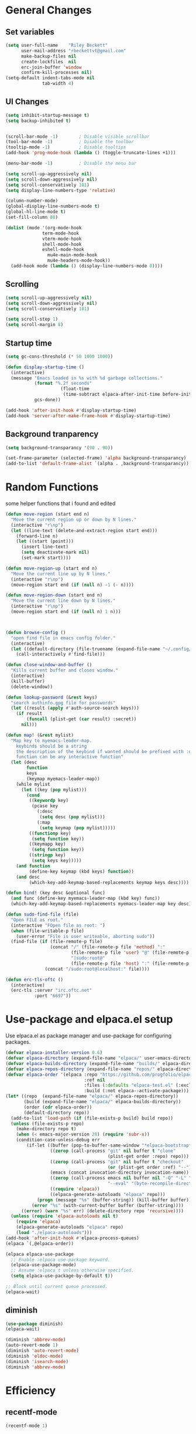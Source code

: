 #+TITLE Emacs.org config
#+PROPERTY: header-args:emacs-lisp :tangle ./init.el :mkdirp yes
#+STARTUP: fold
* General Changes
** Set variables

#+begin_src emacs-lisp
  (setq user-full-name    "Riley Beckett"
        user-mail-address "rbeckettvt@gmail.com"
        make-backup-files nil
        create-lockfiles  nil
        erc-join-buffer 'window
        confirm-kill-processes nil)
  (setq-default indent-tabs-mode nil
                tab-width 4)
#+end_src

** UI Changes

#+begin_src emacs-lisp
  (setq inhibit-startup-message t)
  (setq backup-inhibited t)


  (scroll-bar-mode -1)        ; Disable visible scrollbar
  (tool-bar-mode -1)          ; Disable the toolbar
  (tooltip-mode -1)           ; Disable tooltips
  (add-hook 'prog-mode-hook (lambda () (toggle-truncate-lines +1)))

  (menu-bar-mode -1)          ; Disable the menu bar

  (setq scroll-up-aggressively nil)
  (setq scroll-down-aggressively nil)
  (setq scroll-conservatively 101)
  (setq display-line-numbers-type 'relative)

  (column-number-mode)
  (global-display-line-numbers-mode t)
  (global-hl-line-mode t)
  (set-fill-column 80)

  (dolist (mode '(org-mode-hook
              	term-mode-hook
              	vterm-mode-hook
              	shell-mode-hook
              	eshell-mode-hook
                  mu4e-main-mode-hook
                  mu4e-headers-mode-hook))
    (add-hook mode (lambda () (display-line-numbers-mode 0))))
#+end_src

** Scrolling

#+begin_src emacs-lisp
  (setq scroll-up-aggressively nil)
  (setq scroll-down-aggressively nil)
  (setq scroll-conservatively 101)

  (setq scroll-step 1)
  (setq scroll-margin 8)
#+end_src

** Startup time

#+begin_src emacs-lisp
  (setq gc-cons-threshold (* 50 1000 1000))
  
  (defun display-startup-time ()
    (interactive)
    (message "Emacs loaded in %s with %d garbage collections."
             (format "%.2f seconds"
        	           (float-time
        	            (time-subtract elpaca-after-init-time before-init-time)))
             gcs-done))

  (add-hook 'after-init-hook #'display-startup-time)
  (add-hook 'server-after-make-frame-hook #'display-startup-time)

#+end_src

** Background tranparency

#+begin_src emacs-lisp
  (setq background-transparancy '(90 . 90))

  (set-frame-parameter (selected-frame) 'alpha background-transparancy)
  (add-to-list 'default-frame-alist `(alpha . ,background-transparancy))
#+end_src

* Random Functions

some helper functions that i found and edited

#+begin_src emacs-lisp
  (defun move-region (start end n)
    "Move the current region up or down by N lines."
    (interactive "r\np")
    (let ((line-text (delete-and-extract-region start end)))
      (forward-line n)
      (let ((start (point)))
        (insert line-text)
        (setq deactivate-mark nil)
        (set-mark start))))

  (defun move-region-up (start end n)
    "Move the current line up by N lines."
    (interactive "r\np")
    (move-region start end (if (null n) -1 (- n))))

  (defun move-region-down (start end n)
    "Move the current line down by N lines."
    (interactive "r\np")
    (move-region start end (if (null n) 1 n)))



  (defun browse-config ()
    "open find file in emacs config folder."
    (interactive)
    (let ((default-directory (file-truename (expand-file-name "~/.config/emacs/"))))
      (call-interactively #'find-file)))

  (defun close-window-and-buffer ()
    "Kills current buffer and closes window."
    (interactive)
    (kill-buffer)
    (delete-window))

  (defun lookup-password (&rest keys)
    "search authinfo.gpg file for passwords"
    (let ((result (apply #'auth-source-search keys)))
      (if result
          (funcall (plist-get (car result) :secret))
        nil)))

  (defun map! (&rest mylist)
    "Map key to myemacs-leader-map.
      keybinds should be a string
      the description of the keybind if wanted should be prefixed with :desc
      function can be any interactive function"
    (let (desc
          function
          keys
          (keymap myemacs-leader-map))
      (while mylist
        (let ((key (pop mylist)))
          (cond
           ((keywordp key)
            (pcase key
              (:desc
               (setq desc (pop mylist)))
              (:map
               (setq keymap (pop mylist)))))
           ((functionp key)
            (setq function key))
           ((keymapp key)
            (setq function key))
           ((stringp key)
            (setq keys key)))))
      (and function
           (define-key keymap (kbd keys) function))
      (and desc
           (which-key-add-keymap-based-replacements keymap keys desc))))

  (defun bind! (key desc &optional func)
    (and func (define-key myemacs-leader-map (kbd key) func))
    (which-key-add-keymap-based-replacements myemacs-leader-map key desc))

  (defun sudo-find-file (file)
    "Open FILE as root."
    (interactive "FOpen file as root: ")
    (when (file-writable-p file)
      (user-error "File is user writeable, aborting sudo"))
    (find-file (if (file-remote-p file)
                   (concat "/" (file-remote-p file 'method) ":"
                           (file-remote-p file 'user) "@" (file-remote-p file 'host)
                           "|sudo:root@"
                           (file-remote-p file 'host) ":" (file-remote-p file 'localname))
                 (concat "/sudo:root@localhost:" file))))

  (defun erc-tls-oftc ()
    (interactive)
    (erc-tls :server "irc.oftc.net"
             :port "6697"))
#+end_src

* Use-package and elpaca.el setup

Use elpaca.el as package manager and use-package for configuring packages.

#+begin_src emacs-lisp
  (defvar elpaca-installer-version 0.6)
  (defvar elpaca-directory (expand-file-name "elpaca/" user-emacs-directory))
  (defvar elpaca-builds-directory (expand-file-name "builds/" elpaca-directory))
  (defvar elpaca-repos-directory (expand-file-name "repos/" elpaca-directory))
  (defvar elpaca-order '(elpaca :repo "https://github.com/progfolio/elpaca.git"
                                :ref nil
                                :files (:defaults "elpaca-test.el" (:exclude "extensions"))
                                :build (:not elpaca--activate-package)))
  (let* ((repo  (expand-file-name "elpaca/" elpaca-repos-directory))
         (build (expand-file-name "elpaca/" elpaca-builds-directory))
         (order (cdr elpaca-order))
         (default-directory repo))
    (add-to-list 'load-path (if (file-exists-p build) build repo))
    (unless (file-exists-p repo)
      (make-directory repo t)
      (when (< emacs-major-version 28) (require 'subr-x))
      (condition-case-unless-debug err
          (if-let ((buffer (pop-to-buffer-same-window "*elpaca-bootstrap*"))
                   ((zerop (call-process "git" nil buffer t "clone"
                                         (plist-get order :repo) repo)))
                   ((zerop (call-process "git" nil buffer t "checkout"
                                         (or (plist-get order :ref) "--"))))
                   (emacs (concat invocation-directory invocation-name))
                   ((zerop (call-process emacs nil buffer nil "-Q" "-L" "." "--batch"
                                         "--eval" "(byte-recompile-directory \".\" 0 'force)")))
                   ((require 'elpaca))
                   ((elpaca-generate-autoloads "elpaca" repo)))
              (progn (message "%s" (buffer-string)) (kill-buffer buffer))
            (error "%s" (with-current-buffer buffer (buffer-string))))
        ((error) (warn "%s" err) (delete-directory repo 'recursive))))
    (unless (require 'elpaca-autoloads nil t)
      (require 'elpaca)
      (elpaca-generate-autoloads "elpaca" repo)
      (load "./elpaca-autoloads")))
  (add-hook 'after-init-hook #'elpaca-process-queues)
  (elpaca `(,@elpaca-order))

  (elpaca elpaca-use-package
    ;; Enable :elpaca use-package keyword.
    (elpaca-use-package-mode)
    ;; Assume :elpaca t unless otherwise specified.
    (setq elpaca-use-package-by-default t))

  ;; Block until current queue processed.
  (elpaca-wait)
#+end_src

** diminish

#+begin_src emacs-lisp
  (use-package diminish)
  (elpaca-wait)

  (diminish 'abbrev-mode)
  (auto-revert-mode 1)
  (diminish 'auto-revert-mode)
  (diminish 'eldoc-mode)
  (diminish 'isearch-mode)
  (diminish 'abbrev-mode)
#+end_src

* Efficiency
** recentf-mode

#+begin_src emacs-lisp
  (recentf-mode 1)
#+end_src

** No-littering

no-littering is used to get rid of annoying temp files.

#+begin_src emacs-lisp
  (use-package no-littering
    :config
    (add-to-list 'recentf-exclude
                 (recentf-expand-file-name no-littering-var-directory))
    (add-to-list 'recentf-exclude
                 (recentf-expand-file-name no-littering-etc-directory))
    (setq custom-file (no-littering-expand-etc-file-name "custom.el")))
#+end_src

** Gcmh

Garbage collector magic hack to stop lots of garbage collection.

#+begin_src emacs-lisp
  (use-package gcmh
    :diminish gcmh-mode
    :init
    (gcmh-mode 1))
#+end_src

* Completion
** which-key

which-key for descriptions when entering keybinds

#+begin_src emacs-lisp
  (use-package which-key
    :init (which-key-mode)
    :diminish which-key-mode
    :config
    (setq which-key-idle-delay 1))
#+end_src

** Vertico

Vertico used for completion for minibuffers.

#+begin_src emacs-lisp
  (use-package vertico
    :elpaca (vertico :files (:defaults "extensions/*"))
    :diminish vertico-mode
    :bind (:map vertico-map
                ("C-n" . vertico-next)
                ("C-p" . vertico-previous))
    :init
    (vertico-mode 1)
    (vertico-flat-mode 1)
    (setq vertico-count 15))

  ;; Configure directory extension.
  (use-package vertico-directory
    :after vertico
    :elpaca nil
    ;; More convenient directory navigation commands
    :bind (:map vertico-map
                ("RET" . vertico-directory-enter)
                ("DEL" . vertico-directory-delete-char)
                ("M-DEL" . vertico-directory-delete-word))
    ;; Tidy shadowed file names
    :hook (rfn-eshadow-update-overlay . vertico-directory-tidy))
#+end_src

** Saving history

use save-hist-mode to get history saved for completion

#+begin_src emacs-lisp
  (use-package savehist
    :elpaca nil
    :diminish savehist-mode
    :init
    (savehist-mode 1))
#+end_src

** Marginalia

better results in minibuffers with marginalia

#+begin_src emacs-lisp
  (use-package marginalia
    :diminish marginalia-mode
    :after vertico
    :custom
    (marginalia-annotators '(marginalia-annotators-heavy marginalia-annotators-light nil))
    :config
    (marginalia-mode))
#+end_src

** Consult

vertico enriched functions

#+begin_src emacs-lisp
  (use-package consult
    :config
    (setq completion-in-region-function
          (lambda (&rest args)
            (apply (if vertico-mode
                       #'consult-completion-in-region
                     #'completion--in-region)
                   args)))
    (consult-customize consult-buffer :preview-key "M-."))
#+end_src

** Orderless

better searching

#+begin_src emacs-lisp
  (use-package orderless
    :config
    (setq completion-styles '(orderless)
          completion-category-defaults nil
          completion-category-overrides '((file (styles . (partial-completion))))))
#+end_src

** Embark

#+begin_src emacs-lisp
  (use-package embark
    :bind
    (("C-." . embark-act)
     ("C-;" . embark-dwim))
    :init
    (setq prefix-help-command #'embark-prefix-help-command)
    :config
    (setq embark--minimal-indicator-overlay nil)
    (setq embark-indicators (delq 'embark-mixed-indicator embark-indicators))
    (add-to-list 'embark-indicators #'embark-minimal-indicator))

  (use-package embark-consult
    :config
    (define-key embark-file-map (kbd "S") 'sudo-find-file))
#+end_src

** Spell Checking
*** flyspell

#+begin_src emacs-lisp
  (use-package flyspell
    :elpaca nil
    ;; :diminish flyspell-mode
    )
#+end_src

*** flyspell-correct

#+begin_src emacs-lisp
    (use-package flyspell-correct
      :after flyspell)
#+end_src

*** Consult-flyspell

#+begin_src emacs-lisp
  (use-package consult-flyspell
    :elpaca (consult-flyspell :host gitlab :repo "OlMon/consult-flyspell" :branch "master")
    :config
    ;; default settings
    (setq consult-flyspell-select-function (lambda () (flyspell-correct-at-point) (consult-flyspell))
          consult-flyspell-set-point-after-word t
          consult-flyspell-always-check-buffer nil))
#+end_src

* UI packages
** mode-line

#+begin_src emacs-lisp
;;  (defface modeline-project-face
;;    '((t :foreground "#00F00C"
;;         :weight bold))
;;    "Test face."
;;    :group 'modeline-face)
;;
;;  (defface modeline-path-face
;;    '((t :foreground "#00C0FF"
;;         :weight bold))
;;    "Test2 face."
;;    :group 'modeline-face)
;;
;;  (setq-default mode-line-buffer-identification
;;                '(:eval (format-mode-line (if buffer-file-truename (or (when-let* ((prj (cdr-safe (project-current)))
;;                                                                                   (parent (file-name-directory (directory-file-name (cdr-safe (project-current)))))
;;                                                                                   (folder (file-relative-name prj parent))
;;                                                                                   (path (file-relative-name buffer-file-truename parent)))
;;                                                                         (put-text-property 0 (-(length folder) 1) 'face 'modeline-project-face path)
;;                                                                         (put-text-property (-(length folder) 1) (length path) 'face 'modeline-path-face path)
;;                                                                         path)
;;                                                                       "%b")
;;                                            "%b"))))
;;
;;  (defun ml-fill-to-right (reserve)
;;    "Return empty space, leaving RESERVE space on the right."
;;    (when (and window-system (eq 'right (get-scroll-bar-mode)))
;;      (setq reserve (- reserve 2))) ; Powerline uses 3 here, but my scrollbars are narrower.
;;    (propertize " "
;;                'display `((space :align-to (- (+ right right-fringe right-margin)
;;                                               ,reserve)))))
;;  (defvar ml-selected-window nil)
;;
;;  (defun ml-record-selected-window ()
;;    (or (eq (selected-window) (minibuffer-window))
;;        (setq ml-selected-window (selected-window))))
;;
;;  (defun ml-update-all ()
;;    (force-mode-line-update t))
;;
;;  (add-hook 'post-command-hook 'ml-record-selected-window)
;;
;;  (add-hook 'buffer-list-update-hook 'ml-update-all)
;;
;;  (defvar mode-line-left (list 
;;                          '(:eval mode-line-front-space)
;;                          '(:eval evil-mode-line-tag)
;;                          " %l:%c "
;;                          '(:eval mode-line-mule-info)
;;                          '(:eval mode-line-modified)
;;                          '(:eval mode-line-remote)
;;                          " "
;;                          mode-line-buffer-identification))
;;
;;  (defvar mode-line-right (list 
;;                           '(:eval (if (eq ml-selected-window (selected-window))
;;                                       mode-line-misc-info
;;                                     '(:propertize mode-line-misc-info 'face 'mode-line-inactive)))
;;                           " "
;;                           '(:eval mode-name)))
;;
;;  (defvar mode-line-spacing '(:eval (ml-fill-to-right (string-width (format-mode-line mode-line-right)))))
;;
;;  (defmacro ml-inactive-color-fix (var)
;;    `(if (eq ,ml-selected-window (selected-window))
;;         ,var
;;       '(:eval (let ((a (format-mode-line ,var)))
;;                 (set-text-properties 0 (length a) '(face mode-line-inactive) a)
;;                 a))))
  ;; (setq-default mode-line-format
  ;;               (list
  ;;                "%e"
  ;;                '(:eval mode-line-left)
  ;;                '(:eval mode-line-spacing)
  ;;                '(:eval mode-line-right)))
  ;; (setq-default mode-line-format
  ;;               (list
  ;;                "%e"
  ;;                '(:eval mode-line-front-space)
  ;;                '(:eval evil-mode-line-tag)
  ;;                '(:eval mode-line-mule-info)
  ;;                '(:eval mode-line-modified)
  ;;                '(:eval mode-line-remote)
  ;;                " (%l:%c) "
  ;;                ;; '(:eval (ml-inactive-color-fix mode-line-buffer-identification))
  ;;                '(:eval (ml-inactive-color-fix mode-line-buffer-identification))
  ;;                '(:eval (and anzu--state " "))
  ;;                '(:eval anzu--mode-line-format)
  ;;                " "
  ;;                '(:eval (ml-inactive-color-fix mode-line-modes))
  ;;                '(:eval (ml-inactive-color-fix mode-line-misc-info))))
#+end_src

** nerd icons

#+begin_src emacs-lisp
  (use-package nerd-icons)
#+end_src

** all the icons

#+begin_src emacs-lisp
  (use-package all-the-icons)
#+end_src

** doom-themes

good looking themes with doom-themes

#+begin_src emacs-lisp
  (use-package doom-themes
    :config
    (setq doom-themes-enable-bold t    
          doom-themes-enable-italic t) 
    (load-theme 'doom-vibrant t)

    ;; Enable flashing mode-line on errors
    ;; (doom-themes-visual-bell-config)
    ;; Enable custom neotree theme (all-the-icons must be installed!)
    ;; or for treemacs users
    (doom-themes-treemacs-config)
    ;; Corrects (and improves) org-mode's native fontification.
    (doom-themes-org-config))
#+end_src

** rainbow-delimiters

rainbow-delimiters for parens coloring

#+begin_src emacs-lisp
  (use-package rainbow-delimiters
    :diminish rainbow-delimiters-mode
    :hook (prog-mode . rainbow-delimiters-mode))
#+end_src

** Emojify-mode

#+begin_src emacs-lisp
  (use-package emojify
    ;; :diminish emojify-mode
    :hook (after-init . global-emojify-mode)
    :config
    (add-hook 'prog-mode-hook #'(lambda () (emojify-mode -1))))
#+end_src

** Helpful

More descriptive describe functions from helpful.

#+begin_src emacs-lisp
  (use-package helpful
    :bind
    ([remap describe-command] . helpful-command)
    ([remap describe-function] . helpful-callable)
    ([remap describe-variable] . helpful-variable)
    ([remap describe-key] . helpful-key))
#+end_src

** Statusbar

#+begin_src emacs-lisp
      (use-package posframe)

      (use-package statusbar
        :diminish statusbar-mode
        :elpaca (statusbar.el :host github :repo "NAHTAIV3L/statusbar.el")
        :config
        (setq display-wifi-essid-command "iw dev $(ip addr | awk '/state UP/ {gsub(\":\",\"\"); print $2}') link | awk '/SSID:/ {printf $2}'"
              display-wifi-connection-command "iw dev $(ip addr | awk '/state UP/ {gsub(\":\",\"\"); print $2}') link | awk '/signal:/ {gsub(\"-\",\"\"); printf $2}'"
              externalcmd-shellcommand "slstatus -s -1"))
#+end_src

** writeroom-mode
#+begin_src emacs-lisp
      (use-package writeroom-mode
        :diminish)
#+end_src

* Undo-tree

undo-tree for good undoing

#+begin_src emacs-lisp
  (use-package undo-tree
    :diminish undo-tree-mode
    :config
    (global-undo-tree-mode)
    (add-hook 'authinfo-mode-hook #'(lambda () (setq-local undo-tree-auto-save-history nil)))
    (defvar --undo-history-directory (concat user-emacs-directory "undotreefiles/")
      "Directory to save undo history files.")
    (unless (file-exists-p --undo-history-directory)
      (make-directory --undo-history-directory t))
    ;; stop littering with *.~undo-tree~ files everywhere
    (setq undo-tree-history-directory-alist `(("." . ,--undo-history-directory))))
#+end_src

* Other
** Avy

#+begin_src emacs-lisp
  (use-package avy)
#+end_src

** Ace Window

#+begin_src emacs-lisp
  (use-package ace-window
    :config
    (setq aw-keys '(?a ?s ?d ?f ?g ?h ?j ?k ?l)
          aw-scope 'frame))
#+end_src

* Evil
** Evil mode

vim keybinds in emacs

#+begin_src emacs-lisp
  (use-package evil
    :diminish evil-mode
    :init
    (setq evil-want-integration t)
    (setq evil-want-keybinding nil)
    (setq evil-want-C-u-scroll t)
    (setq evil-want-C-i-jump nil)
    (setq evil-undo-system 'undo-tree)
    :config
    ;; (evil-mode 1)
    (define-key evil-normal-state-map (kbd "j") 'evil-next-visual-line)
    (define-key evil-normal-state-map (kbd "k") 'evil-previous-visual-line)
    (evil-set-initial-state 'messages-buffer-mode 'normal)
    (evil-set-initial-state 'dashboard-mode 'normal)
    (define-key evil-window-map (kbd "d") '("close buffer & window" . close-window-and-buffer)))

  (use-package evil-collection
    :diminish evil-collection-unimpaired-mode
    :after evil
    :config
    (evil-collection-init))
#+end_src

** Evil nerd commenter

easy commenting with the keybinds: gcc or gc

#+begin_src emacs-lisp
  (use-package evil-nerd-commenter
    :after evil)
#+end_src

** Evil-Anzu

counter on modeline for how many search results from evil-search-forward

#+begin_src emacs-lisp
  (use-package evil-anzu
    :diminish anzu-mode
    :after evil
    :config
    (setq anzu-cons-mode-line-p nil)
    (global-anzu-mode 1))

  (elpaca-wait)
#+end_src

* AucTeX

#+begin_src emacs-lisp
  (use-package tex
    :elpaca (auctex :pre-build
                    (("cd" "~/.emacs.d/elpaca/repos/auctex/")
                     ("./autogen.sh")
                     ("./configure")
                     ("make"))
                    :host github :repo "emacs-straight/auctex" :files ("*" (:exclude ".git"))))
#+end_src

* markdown

#+begin_src emacs-lisp
  (setq markdown-command "pandoc")
#+end_src

* Org mode
** general

general configuration of org-mode

#+begin_src emacs-lisp
  (use-package org
    :diminish org-mode
    :custom
    ((org-agenda-files (list "~/org/homework.org")))
    :config
    (setq org-ellipsis " ▾")


    (setq org-format-latex-options (plist-put org-format-latex-options :scale 1.5))
    (add-to-list 'org-structure-template-alist '("sh" . "src shell"))
    (add-to-list 'org-structure-template-alist '("el" . "src emacs-lisp"))
    (add-to-list 'org-structure-template-alist '("py" . "src python"))

    (org-babel-do-load-languages
     'org-babel-load-languages
     '((emacs-lisp . t)
       (python . t))))

  (use-package org-superstar
    :diminish org-superstar-mode
    :after org
    :config
    (add-hook 'org-mode-hook (lambda () (org-superstar-mode 1)))
    (setq org-hide-leading-stars t)
    (require 'org-tempo))

  (elpaca-wait)
#+end_src

** Automatic tangle

Automatically tangle org config files into .el files.

#+begin_src emacs-lisp
  (defun org-babel-tangle-config ()
    (when (or
           (string-equal (buffer-file-name) (expand-file-name "~/.dotfiles/.config/emacs/Emacs.org"))
           (string-equal (buffer-file-name) (expand-file-name "~/.dotfiles/.config/emacs/Desktop.org")))
      ;; Dynamic scoping to the rescue
      (let ((org-confirm-babel-evaluate nil))
        (org-babel-tangle))))

  (add-hook 'org-mode-hook (lambda () (add-hook 'after-save-hook #'org-babel-tangle-config)))
#+end_src

* Dired

#+begin_src emacs-lisp
  (use-package dired
    :ensure nil
    :elpaca nil
    :commands (dired dired-jump)
    :bind (:map dired-mode-map ("SPC" . dired-single-buffer))
    :custom ((dired-listing-switches "-agho --group-directories-first"))
    :config
    (evil-collection-define-key 'normal 'dired-mode-map
      "h" 'dired-single-up-directory
      "l" 'dired-single-buffer))

  (use-package dired-single
    :commands (dired dired-jump))
#+end_src

* Hydra

mini-menus 

#+begin_src emacs-lisp
  (use-package hydra
    :config
    (defhydra hydra-text-scale (:timeout 4)
      "scale text"
      ("j" text-scale-increase "in")
      ("k" text-scale-decrease "out")
      ("f" nil "finished" :exit t)))
#+end_src

* Perspective

multiple perspectives per frame

#+begin_src emacs-lisp
  (use-package perspective
    :config
    (add-hook 'persp-created-hook #'(lambda () (and (get-buffer "*mu4e-main*") (persp-add-buffer (get-buffer "*mu4e-main*")))))
    :init
    (setq persp-suppress-no-prefix-key-warning t
          persp-initial-frame-name "main"
          persp-sort 'name)
    (persp-mode)
    (consult-customize consult--source-buffer :hidden t :default nil)
    (add-to-list 'consult-buffer-sources persp-consult-source))
#+end_src

* Mail
** mu4e

setup mu4e as email client.

#+begin_src emacs-lisp
  (use-package mu4e
    :elpaca nil
    :custom
    (mu4e-completing-read-function #'completing-read)
    :config

    (add-hook 'after-init-hook #'(lambda () (mu4e t)))
    ;; This is set to 't' to avoid mail syncing issues when using mbsync
    (setq mu4e-change-filenames-when-moving t)

    (add-hook 'mu4e-compose-mode-hook
              #'(lambda () (setq-local undo-tree-auto-save-history nil)))
    (add-hook 'mu4e-compose-mode-hook
              #'(lambda () (flyspell-mode)))
    ;; Refresh mail using isync every 10 minutes
    (setq mu4e-update-interval (* 10 60)
          mu4e-get-mail-command "mbsync -a"
          mu4e-maildir "~/Maildir"
          mu4e-read-option-use-builtin nil
          mu4e-headers-skip-duplicates nil

          mu4e-drafts-folder "/Drafts"
          mu4e-sent-folder   "/Sent Mail"
          mu4e-refile-folder "/All Mail"
          mu4e-trash-folder  "/Trash"
          smtpmail-smtp-server "smtp.gmail.com"
          smtpmail-smtp-service 465
          smtpmail-stream-type  'ssl
          message-send-mail-function 'smtpmail-send-it
          mu4e-compose-signature "Riley Beckett\nrbeckettvt@gmail.com"
          mu4e-compose-format-flowed t
          mu4e-maildir-shortcuts
          '((:maildir "/INBOX"    :key ?i)
            (:maildir "/Sent Mail" :key ?s)
            (:maildir "/Trash"     :key ?t)
            (:maildir "/Drafts"    :key ?d)
            (:maildir "/All Mail"  :key ?a))))

  (use-package mu4e-alert
    :config
    (mu4e-alert-set-default-style 'libnotify)
    (add-hook 'after-init-hook #'mu4e-alert-enable-notifications))
#+end_src

** pinentry

#+begin_src emacs-lisp
  (use-package pinentry)
#+end_src

* Programming
** origami.el

#+begin_src emacs-lisp
  (use-package origami
    :config
    (global-origami-mode 1))
#+end_src

** Projectile

projectile is used for swaping to projects

#+begin_src emacs-lisp
  (use-package projectile
    :diminish projectile-mode
    :config
    (projectile-mode -1))
#+end_src

** Smartparens

place closing paren when opening one is placed

#+begin_src emacs-lisp
  (use-package smartparens
    :diminish smartparens-mode
    :config
    (setq sp-highlight-pair-overlay nil)
    (sp-local-pair 'emacs-lisp-mode "'" nil :actions nil)
    (smartparens-global-mode 1))
#+end_src

** Magit

best git frontend ever

#+begin_src emacs-lisp
  (use-package transient)
  (use-package magit
    :bind (("C-x g" . magit-status))
    :custom
    (magit-display-buffer-function #'magit-display-buffer-same-window-except-diff-v1))
#+end_src

** flycheck

give good errors when programming

#+begin_src emacs-lisp
    (use-package flycheck
      :diminish flycheck-mode
      :config
      (setq-default flycheck-emacs-lisp-load-path 'inherit)
      (global-flycheck-mode 1)
      (add-hook 'c-mode-hook '(lambda () (flycheck-mode -1))))
#+end_src

** Lsp-mode

Language Server Protocol Modes also describe keybinds

#+begin_src emacs-lisp
  (use-package lsp-mode
    :init
    (setq lsp-keymap-prefix "C-c l"
          lsp-headerline-breadcrumb-enable nil
          lsp-headerline-breadcrumb-icons-enable nil
          lsp-keep-workspace-alive nil
          lsp-completion-provider :none
          lsp-enable-snippet nil
          lsp-lens-enable nil)
    :hook (;; replace XXX-mode with concrete major-mode(e. g. python-mode)
           ;; (c-mode . lsp)
           (python-mode . lsp-deferred)
           ;; if you want which-key integration
           (lsp-mode . lsp-enable-which-key-integration))
    :commands lsp)

  (use-package lsp-ui
    :after lsp
    :diminish lsp-lens-mode
    :config
    (setq lsp-ui-sideline-update-mode 'point)
    (setq lsp-ui-sideline-show-diagnostics t)
    (setq lsp-ui-sideline-ignore-duplicate t))


  (use-package lsp-treemacs
    :after lsp
    :custom
    (lsp-treemacs-error-list-current-project-only t))

  (use-package lsp-java
    :hook
    (java-mode . lsp))

  (use-package consult-lsp
    :after lsp)

  (defun lsp-bind ()
    (interactive)
    (define-key myemacs-leader-map (kbd "l") lsp-command-map)
    (map! "l" :desc "lsp")
    (map! "l=" :desc "formatting")
    (map! "lF" :desc "folders")
    (map! "lG" :desc "peek")
    (map! "lT" :desc "toggle")
    (map! "la" :desc "code actions")
    (map! "lg" :desc "goto")
    (map! "lh" :desc "help")
    (map! "lr" :desc "refactor")
    (map! "lu" :desc "ui")
    (map! "lw" :desc "workspaces")
    (define-key myemacs-leader-map (kbd "lug") '("ui doc glance" . lsp-ui-doc-glance)))
  (add-hook 'lsp-mode-hook 'lsp-bind)
#+end_src

** corfu-mode

use corfu for completion coming from lsp

#+begin_src emacs-lisp
  (use-package corfu
    :custom
    (corfu-auto t)
    (corfu-auto-delay 1)
    (corfu-auto-prefix 1)
    (corfu-separator ?\s)
    (corfu-preview-current nil)
    :config
    (global-corfu-mode)
    (bind-key (kbd "s-SPC") 'corfu-insert-separator 'corfu-map))

  (use-package corfu-terminal
    :diminish corfu-terminal-mode
    :elpaca (corfu-terminal :repo "https://codeberg.org/akib/emacs-corfu-terminal.git")
    :config
    (unless (display-graphic-p)
      (corfu-terminal-mode +1)))

  (use-package cape
    ;; Bind dedicated completion commands
    ;; Alternative prefix keys: C-c p, M-p, M-+, ...
    :init
    ;; Add to the global default value of `completion-at-point-functions' which is
    ;; used by `completion-at-point'.  The order of the functions matters, the
    ;; first function returning a result wins.  Note that the list of buffer-local
    ;; completion functions takes precedence over the global list.
    (add-to-list 'completion-at-point-functions #'cape-dabbrev)
    (add-to-list 'completion-at-point-functions #'cape-file)
    (add-to-list 'completion-at-point-functions #'cape-elisp-block)
    ;;(add-to-list 'completion-at-point-functions #'cape-history)
    ;;(add-to-list 'completion-at-point-functions #'cape-keyword)
    (add-to-list 'completion-at-point-functions #'cape-tex)
    ;;(add-to-list 'completion-at-point-functions #'cape-sgml)
    ;;(add-to-list 'completion-at-point-functions #'cape-rfc1345)
    ;;(add-to-list 'completion-at-point-functions #'cape-abbrev)
    ;;(add-to-list 'completion-at-point-functions #'cape-dict)
    ;;(add-to-list 'completion-at-point-functions #'cape-elisp-symbol)
    ;;(add-to-list 'completion-at-point-functions #'cape-line)
    )
#+end_src

** lsp-latex

#+begin_src emacs-lisp
  (use-package lsp-latex
    :elpaca (lsp-latex.el :host github :repo "ROCKTAKEY/lsp-latex"))
#+end_src

** dap-mode

#+begin_src emacs-lisp
  (use-package dap-mode
    :diminish
    :defer
    :custom
    (dap-auto-configure-mode t                           "Automatically configure dap.")
    (dap-auto-configure-features
     '(sessions locals breakpoints expressions tooltip)  "Remove the button panel in the top.")
    :config
        ;;; dap for c++
    (require 'dap-lldb)
    (require 'dap-gdb-lldb)
    (require 'dap-cpptools)
    (require 'dap-java)

        ;;; set the debugger executable (c++)
    (setq dap-lldb-debug-program '("/usr/bin/lldb-vscode"))

        ;;; ask user for executable to debug if not specified explicitly (c++)
    (setq dap-lldb-debugged-program-function (lambda () (read-file-name "Select file to debug: ")))

    (setq dap-default-terminal-kind "integrated") ;; Make sure that terminal programs open a term for I/O in an Emacs buffer
    (dap-auto-configure-mode +1)
        ;;; default debug template for (c++)
    (dap-register-debug-template
     "C++ LLDB dap"
     (list :type "lldb-vscode"
           :cwd nil
           :args nil
           :request "launch"
           :program nil))

    (dap-register-debug-template
     "Rust LLDB dap"
     (list :type "lldb-vscode"
           :request "launch"
           :program nil
           :cwd "${workspaceFolder}"
           :dap-compilation "cargo build"
           :dap-compilation-dir "${workspaceFolder}"))

    (defun dap-debug-create-or-edit-c-json-template ()
      "Edit the C++ debugging configuration or create + edit if none exists yet."
      (interactive)
      (let ((filename (concat (lsp-workspace-root) "/launch.json"))
            (default "~/.dotfiles/.config/emacs/default-c-launch.json"))
        (unless (file-exists-p filename)
          (copy-file default filename))
        (find-file-existing filename))))
#+end_src

** Formatting

#+begin_src emacs-lisp
  (c-add-style "microsoft"
               '("stroustrup"
                 (c-offsets-alist
                  (innamespace . -)
                  (inline-open . 0)
                  (inher-cont . c-lineup-multi-inher)
                  (arglist-cont-nonempty . +)
                  (template-args-cont . +))))
  (setq c-default-style "microsoft")
  (use-package clang-format)
  (use-package clang-format+)
#+end_src

** Highlighing
*** Tree-sitter

tree-sitter used for very detailed syntax highlighting

#+begin_src emacs-lisp
  (use-package tree-sitter
    :diminish tree-sitter-mode
    :config
    (global-tree-sitter-mode 1))
  (use-package tree-sitter-langs)
#+end_src

*** Higlight-quoted

elisp ' highlighting

#+begin_src emacs-lisp
  (use-package highlight-quoted
    :diminish highlight-quoted-mode
    :hook (emacs-lisp-mode . highlight-quoted-mode))
#+end_src

*** hl-todo

highlights TODO and other things

#+begin_src emacs-lisp
  (use-package hl-todo
    :hook
    (prog-mode . hl-todo-mode))
#+end_src

** Eros

displays elisp evaluation where cursor is.

#+begin_src emacs-lisp
  (use-package eros
    :diminish eros-mode
    :config
    (eros-mode 1))
#+end_src

** glsl-mode.el

#+begin_src emacs-lisp
  (use-package glsl-mode
    :diminish
    :elpaca (glsl-mode :host github :repo "jimhourihan/glsl-mode"))
#+end_src

** haskell

#+begin_src emacs-lisp
      (use-package lsp-haskell
        :hook
        (haskell-mode . lsp))
#+end_src

** kotlin

#+begin_src emacs-lisp
  (use-package kotlin-mode)
#+end_src

** gradle-mode

#+begin_src emacs-lisp
  (use-package gradle-mode
    :diminish)
#+end_src

** nasm-mode

#+begin_src emacs-lisp
      (use-package nasm-mode
        :hook
        (asm-mode . nasm-mode))
#+end_src

** rust

#+begin_src emacs-lisp
  (use-package rust-mode
    :diminish
    :hook (rust-mode . lsp))

  (use-package cargo
    :diminish cargo-mode cargo-minor-mode
    :hook (rust-mode . cargo-minor-mode))

  (use-package flycheck-rust
    :config (add-hook 'flycheck-mode-hook #'flycheck-rust-setup))
#+end_src

** asm

#+begin_src emacs-lisp
  (defun my-asm-mode-hook ()
    (defun asm-calculate-indentation ()
      (or
       ;; Flush labels to the left margin.
                                          ;   (and (looking-at "\\(\\.\\|\\sw\\|\\s_\\)+:") 0)
       (and (looking-at "[.@_[:word:]]+:") 0)
       ;; Same thing for `;;;' comments.
       (and (looking-at "\\s<\\s<\\s<") 0)
       ;; %if nasm macro stuff goes to the left margin
       (and (looking-at "%") 0)
       (and (looking-at "c?global\\|section\\|default\\|align\\|INIT_..X") 0)
       ;; Simple `;' comments go to the comment-column
                                          ;(and (looking-at "\\s<\\(\\S<\\|\\'\\)") comment-column)
       ;; The rest goes at column 4
       (or 4))))

  (add-hook 'asm-mode-hook #'my-asm-mode-hook)
#+end_src

** Terminals

configuration for terminals

*** vterm

vterm is a terminal emulator in emacs

#+begin_src emacs-lisp
  (use-package vterm
    :diminish vterm-mode
    :commands vterm
    :config
    (setq vterm-max-scrollback 10000)
    (setq vterm-kill-buffer-on-exit t))
#+end_src

*** eshell

shell written in elisp also can run elisp

#+begin_src emacs-lisp
  (defun configure-eshell ()
    ;; Save command history when commands are entered
    (add-hook 'eshell-pre-command-hook 'eshell-save-some-history)

    ;; Truncate buffer for performance
    (add-to-list 'eshell-output-filter-functions 'eshell-truncate-buffer)

    ;; Bind some useful keys for evil-mode
    (evil-define-key '(normal insert visual) eshell-mode-map (kbd "C-r") 'counsel-esh-history)
    (evil-define-key '(normal insert visual) eshell-mode-map (kbd "<home>") 'eshell-bol)
    (evil-normalize-keymaps)

    (setq eshell-history-size         10000
          eshell-buffer-maximum-lines 10000
          eshell-hist-ignoredups t
          eshell-scroll-to-bottom-on-input t))

  (use-package eshell-git-prompt)

  (use-package eshell
    :elpaca nil
    :diminish eshell-mode
    :hook (eshell-first-time-mode . configure-eshell)
    :config

    (with-eval-after-load 'esh-opt
      (setq eshell-destroy-buffer-when-process-dies t)
      (setq eshell-visual-commands '("htop" "zsh" "vim")))

    (eshell-git-prompt-use-theme 'multiline2))
#+end_src

* Calendar

#+begin_src emacs-lisp
  (use-package calendar
    :elpaca nil
    :config
    (defun calendar-insert-date ()
      "Capture the date at point, exit the Calendar, insert the date."
      (interactive)
      (seq-let (month day year) (save-match-data (calendar-cursor-to-date))
        (calendar-exit)
        (insert (format "%02d/%02d/%d" month day year))))

    (define-key calendar-mode-map (kbd "M-I") 'calendar-insert-date))

  (elpaca-wait)
#+end_src

* Keybinds
** Override Mode and Keymap

override mode and keymap

#+begin_src emacs-lisp
  (defvar keyboard-override-mode-map (make-sparse-keymap)
    "override other keybinds")

  (define-minor-mode keyboard-override-mode
    "override keybinds mode"
    :lighter ""
    :global t
    :keymap keyboard-override-mode-map)

#+end_src

** Escape

setup escape to end things

#+begin_src emacs-lisp
  (global-set-key (kbd "<escape>") 'keyboard-escape-quit)

  ;; (defvar myemacs-escape-hook nil
  ;;   "for killing things")

  ;; (defun myemacs/escape (&optional interactive)
  ;;   "Run `myemacs-escape-hook'."
  ;;   (interactive (list 'interactive))
  ;;   (cond ((minibuffer-window-active-p (minibuffer-window))
  ;;          ;; quit the minibuffer if open.
  ;;          (when interactive
  ;;            (setq this-command 'abort-recursive-edit))
  ;;          (abort-recursive-edit))
  ;;         ;; Run all escape hooks. If any returns non-nil, then stop there.
  ;;         ((run-hook-with-args-until-success 'myemacs-escape-hook))
  ;;         ;; don't abort macros
  ;;         ((or defining-kbd-macro executing-kbd-macro) nil)
  ;;         ;; Back to the default
  ;;         ((unwind-protect (keyboard-quit)
  ;;            (when interactive
  ;;              (setq this-command 'keyboard-quit))))))

  ;; (global-set-key [remap keyboard-quit] #'myemacs/escape)
  ;; (add-hook 'myemacs-escape-hook (lambda ()
  ;;       			         (when (evil-ex-hl-active-p 'evil-ex-search)
  ;;       			           (evil-ex-nohighlight)
  ;;       			           t)))
#+end_src

** Other

#+begin_src emacs-lisp
    (global-set-key (kbd "C-t") 'forward-char)
    (global-unset-key (kbd "C-z"))
#+end_src

** General

general keybinds that I like.

#+begin_src emacs-lisp
  (defvar myemacs-leader-map (make-sparse-keymap)
    "map for leader")
  (setq leader "SPC")
  (setq alt-leader "M-SPC")

  (define-prefix-command 'myemacs/leader 'myemacs-leader-map)

  (evil-define-key* '(normal visual motion) keyboard-override-mode-map (kbd leader) 'myemacs/leader)
  (global-set-key (kbd alt-leader) 'myemacs/leader)
  (keyboard-override-mode +1)

  (global-set-key (kbd "M-p") 'move-region-up)
  (global-set-key (kbd "M-n") 'move-region-down)

  (global-unset-key (kbd "M-."))

  ;; (define-key myemacs-leader-map (kbd ".") '("find file" . find-file))
  (map! "." :desc "find file"  #'find-file)
  (map! "," :desc "open dired"  #'dired-jump)
  (map! "<" :desc "switch buffer" #'consult-buffer)
  (map! "s" :desc "search in file" #'consult-line)
  (map! "`" :desc "open file in config dir" #'browse-config)

  (map! "v" :desc "ace window" #'ace-window)

  (map! "a" :desc "avy")
  (map! "ac" :desc "avy go to char" #'avy-goto-char)
  (map! "al" :desc "avy go to char 2" #'avy-goto-char-2)
  (map! "at" :desc "avy go to char timer" #'avy-goto-char-timer)

  (evil-global-set-key 'normal "gc" 'evilnc-comment-operator)
  (evil-global-set-key 'visual "gc" 'evilnc-comment-operator)

  (map! "o" :desc "org")
  (map! "oa" :desc "org agenda" #'org-agenda)
  (map! "o[" :desc "org agenda add front" #'org-agenda-file-to-front)
  (map! "os" :desc "org schedule" #'org-schedule)
  (map! "od" :desc "org deadline" #'org-deadline)

  (map! "n" :desc "org roam")
  (map! "nl" :desc "org roam buffer toggle" #'org-roam-buffer-toggle)
  (map! "nf" :desc "org roam node find" #'org-roam-node-find)
  (map! "ni" :desc "org roam node insert" #'org-roam-node-insert)

  (map! "t" :desc "toggle")
  (map! "ts" :desc "text scaling" #'hydra-text-scale/body)

  (map! "b" :desc "buffer")
  (map! "bk" :desc "kill buffer" #'kill-current-buffer)
  (map! "bi" :desc "ibuffer" #'persp-ibuffer)
  (map! "bn" :desc "next buffer" #'evil-next-buffer)
  (map! "bp" :desc "previous buffer" #'evil-prev-buffer)

  (map! "c" :desc "consult")
  (map! "cr" :desc "ripgrep" #'consult-ripgrep)
  (map! "cb" :desc "switch buffer" #'consult-buffer)
  (map! "cp" :desc "project buffer" #'consult-project-buffer)
  (map! "cw" :desc "window buffer" #'consult-buffer-other-window)
  (map! "cm" :desc "imenu multi" #'consult-imenu-multi)
  (map! "ci" :desc "imenu" #'consult-imenu)
  (map! "cf" :desc "lsp file symbols" #'consult-lsp-file-symbols)
  (map! "cv" :desc "consult flyspell" #'consult-flyspell)
  (map! "cs" :desc "lsp symbols" #'consult-lsp-symbols)

  (map! "g" :desc "git")
  (map! "gg" :desc "Magit status" #'magit-status)

  ;; (bind! "h" "help" #'help-command)
  ;; (bind! "r" "cargo" #'cargo-minor-mode-command-map)
  ;; (bind! "w" "window" #'evil-window-map)
  ;; (bind! "t" "persp" #'perspective-map)
  (map! "h" :desc "help" #'help-command)
  (map! "r" :desc "cargo" #'cargo-minor-mode-command-map)
  (map! "w" :desc "window" #'evil-window-map)
  (map! "t" :desc "persp" #'perspective-map)
  (with-eval-after-load "projectile"
    (map! "p" :desc "project" #'projectile-command-map)
    (unbind-key (kbd "ESC") #'projectile-command-map))
#+end_src

** Workspace

perspective workspace binding. (probably an easier way to do this)

#+begin_src emacs-lisp
  (map! :map keyboard-override-mode-map "M-1" :desc "switch to workspace 1" #'(lambda () (interactive) (persp-switch-by-number 1)))
  (map! :map keyboard-override-mode-map "M-2" :desc "switch to workspace 2" #'(lambda () (interactive) (persp-switch-by-number 2)))
  (map! :map keyboard-override-mode-map "M-3" :desc "switch to workspace 3" #'(lambda () (interactive) (persp-switch-by-number 3)))
  (map! :map keyboard-override-mode-map "M-4" :desc "switch to workspace 4" #'(lambda () (interactive) (persp-switch-by-number 4)))
  (map! :map keyboard-override-mode-map "M-5" :desc "switch to workspace 5" #'(lambda () (interactive) (persp-switch-by-number 5)))
  (map! :map keyboard-override-mode-map "M-6" :desc "switch to workspace 6" #'(lambda () (interactive) (persp-switch-by-number 6)))
  (map! :map keyboard-override-mode-map "M-7" :desc "switch to workspace 7" #'(lambda () (interactive) (persp-switch-by-number 7)))
  (map! :map keyboard-override-mode-map "M-8" :desc "switch to workspace 8" #'(lambda () (interactive) (persp-switch-by-number 8)))
  (map! :map keyboard-override-mode-map "M-9" :desc "switch to workspace 9" #'(lambda () (interactive) (persp-switch-by-number 9)))
#+end_src

** Harpoon

bindings for harpoon.el

#+begin_src emacs-lisp
  (map! "1" :desc "harpoon go to 1" #'harpoon-go-to-1)
  (map! "2" :desc "harpoon go to 2" #'harpoon-go-to-2)
  (map! "3" :desc "harpoon go to 3" #'harpoon-go-to-3)
  (map! "4" :desc "harpoon go to 4" #'harpoon-go-to-4)
  (map! "5" :desc "harpoon go to 5" #'harpoon-go-to-5)
  (map! "6" :desc "harpoon go to 6" #'harpoon-go-to-6)
  (map! "7" :desc "harpoon go to 7" #'harpoon-go-to-7)
  (map! "8" :desc "harpoon go to 8" #'harpoon-go-to-8)
  (map! "9" :desc "harpoon go to 9" #'harpoon-go-to-9)

  (map! "d" :desc "delete")
  (map! "d1" :desc "harpoon delete 1" #'harpoon-delete-1)
  (map! "d2" :desc "harpoon delete 2" #'harpoon-delete-2)
  (map! "d3" :desc "harpoon delete 3" #'harpoon-delete-3)
  (map! "d4" :desc "harpoon delete 4" #'harpoon-delete-4)
  (map! "d5" :desc "harpoon delete 5" #'harpoon-delete-5)
  (map! "d6" :desc "harpoon delete 6" #'harpoon-delete-6)
  (map! "d7" :desc "harpoon delete 7" #'harpoon-delete-7)
  (map! "d8" :desc "harpoon delete 8" #'harpoon-delete-8)
  (map! "d9" :desc "harpoon delete 9" #'harpoon-delete-9)

  (map! "j" :desc "harpoon")
  (map! "ja" :desc "harpoon add file" #'harpoon-add-file)
  (map! "jD" :desc "harpoon delete item" #'harpoon-delete-item)
  (map! "jc" :desc "harpoon clear" #'harpoon-clear)
  (map! "jf" :desc "harpoon toggle file" #'harpoon-toggle-file)
  (map! "C-SPC" :desc "harpoon toggle quick menu" #'harpoon-toggle-quick-menu)
#+end_src

* EXWM

exwm for using emacs as a WM.

#+begin_src emacs-lisp
  (use-package exwm)

  (elpaca-wait)
#+end_src

** start-desktop

run desktop.el if using EXWM

#+begin_src emacs-lisp
  (if (or (string= (getenv "WINDOWMANAGER") "d") (string= (getenv "WINDOWMANAGER") ""))
      nil
    (load "~/.config/emacs/desktop.el"))
#+end_src
